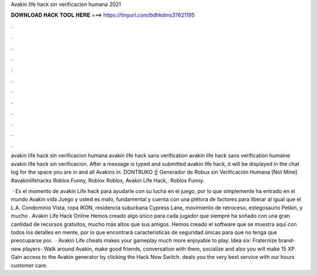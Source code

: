 Avakin life hack sin verificacion humana 2021



𝐃𝐎𝐖𝐍𝐋𝐎𝐀𝐃 𝐇𝐀𝐂𝐊 𝐓𝐎𝐎𝐋 𝐇𝐄𝐑𝐄 ===> https://tinyurl.com/bdhkdms3?621195



.



.



.



.



.



.



.



.



.



.



.



.

avakin life hack sin verificacion humana avakin life hack sans verification avakin life hack sans verification humaine avakin life hack sin verificacion. After a message is typed and submitted avakin life hack, it will be displayed in the chat log for the space you are in and all Avakins in. DONTRUKO ☝️ Generador de Robux sin Verificación Humana [Not Mine] #avakinlifehacks Roblox Funny, Roblox Roblox, Avakin Life Hack,. Roblox Funny.

 · Es el momento de avakin Life hack para ayudarle con su lucha en el juego, por lo que simplemente ha entrado en el mundo Avakin vida Juego y usted es malo, fundamental y cuenta con una plétora de factores para liberar al igual que el L.A. Condominio Vista, ropa IKON, residencia suburbana Cypress Lane, movimiento de retroceso, estegosaurio Petkin, y mucho . Avakin Life Hack Online Hemos creado algo único para cada jugador que siempre ha soñado con una gran cantidad de recursos gratuitos, mucho más altos que sus amigos. Hemos creado el software que se muestra aquí con todos los detalles en mente, por lo que encontrará características de seguridad únicas para que no tenga que preocuparse por.  · Avakin Life cheats makes your gameplay much more enjoyable to play. Idea six: Fraternize brand-new players- Walk around Avakin, make good friends, conversation with them, socialize and also you will make 15 XP. Gain access to the Avakin generator by clicking the Hack Now Switch. deals you the very best service with our hours customer care.
